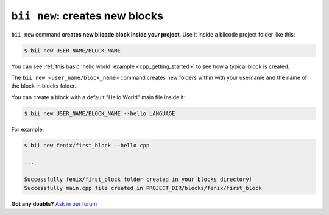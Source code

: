 
.. _bii_new_command:

``bii new``: creates new blocks
---------------------------------

``bii new`` command **creates new biicode block inside your project**. Use it inside a biicode project folder like this:

.. code-block:: bash

	$ bii new USER_NAME/BLOCK_NAME


You can see :ref:`this basic 'hello world' example <cpp_getting_started>` to see how a typical block is created.


The ``bii new <user_name/block_name>`` command creates new folders within with your username and the name of the block in blocks folder.

You can create a block with a default "Hello World" main file inside it:

.. code-block:: bash

	$ bii new USER_NAME/BLOCK_NAME --hello LANGUAGE

For example:

.. code-block:: bash

	$ bii new fenix/first_block --hello cpp

	...

	Successfully fenix/first_block folder created in your blocks directory!
	Successfully main.cpp file created in PROJECT_DIR/blocks/fenix/first_block


**Got any doubts?** `Ask in our forum <http://forum.biicode.com>`_